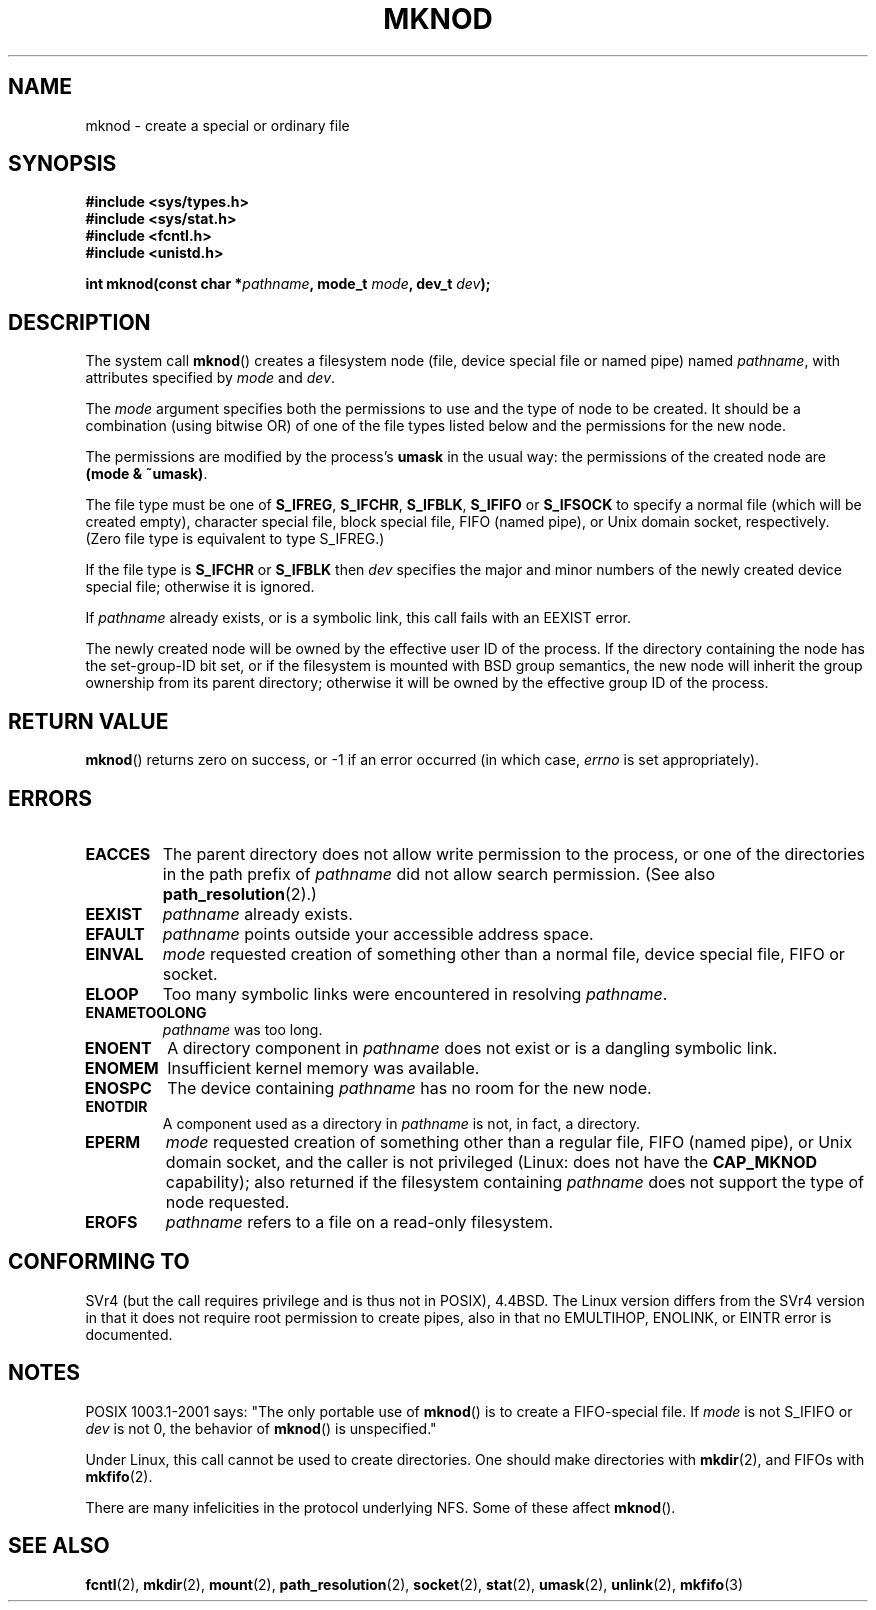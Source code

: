 .\" Hey Emacs! This file is -*- nroff -*- source.
.\"
.\" This manpage is Copyright (C) 1992 Drew Eckhardt;
.\"                               1993 Michael Haardt
.\"                               1993,1994 Ian Jackson.
.\" You may distribute it under the terms of the GNU General
.\" Public Licence. It comes with NO WARRANTY.
.\"
.\" Modified 1996-08-18 by urs
.\" Modified 2003-04-23 by Michael Kerrisk
.\" Modified 2004-06-23 by Michael Kerrisk <mtk-manpages@gmx.net>
.\"
.TH MKNOD 2 2004-06-23 "Linux 2.6.7" "Linux Programmer's Manual"
.SH NAME
mknod \- create a special or ordinary file
.SH SYNOPSIS
.nf
.B #include <sys/types.h>
.B #include <sys/stat.h>
.B #include <fcntl.h>
.B #include <unistd.h>
.sp
.BI "int mknod(const char *" pathname ", mode_t " mode ", dev_t " dev );
.fi
.SH DESCRIPTION
The system call
.BR mknod ()
creates a filesystem node (file, device special file or
named pipe) named
.IR pathname ,
with attributes specified by
.I mode
and
.IR dev .

The
.I mode
argument specifies both the permissions to use and the type of node
to be created.
It should be a combination (using bitwise OR) of one of the file types
listed below and the permissions for the new node.

The permissions are modified by the process's
.BR umask
in the usual way: the permissions of the created node are
.BR "(mode & ~umask)" .

The file type must be one of
.BR S_IFREG ,
.BR S_IFCHR ,
.BR S_IFBLK ,
.BR S_IFIFO
or
.BR S_IFSOCK
.\" (S_IFSOCK since Linux 1.2.4)
to specify a normal file (which will be created empty), character
special file, block special file, FIFO (named pipe), or Unix domain socket,
respectively.
(Zero file type is equivalent to type S_IFREG.)

If the file type is
.BR S_IFCHR " or " S_IFBLK
then
.I dev
specifies the major and minor numbers of the newly created device
special file; otherwise it is ignored.

If
.I pathname
already exists, or is a symbolic link, this call fails with an EEXIST error.

The newly created node will be owned by the effective user ID of the
process.  If the directory containing the node has the set-group-ID
bit set, or if the filesystem is mounted with BSD group semantics, the
new node will inherit the group ownership from its parent directory;
otherwise it will be owned by the effective group ID of the process.
.SH "RETURN VALUE"
.BR mknod ()
returns zero on success, or \-1 if an error occurred (in which case,
.I errno
is set appropriately).
.SH ERRORS
.TP
.B EACCES
The parent directory does not allow write permission to the process,
or one of the directories in the path prefix of
.IR pathname
did not allow search permission.
(See also
.BR path_resolution (2).)
.TP
.B EEXIST
.I pathname
already exists.
.TP
.B EFAULT
.IR pathname " points outside your accessible address space."
.TP
.B EINVAL
.I mode
requested creation of something other than a normal file, device
special file, FIFO or socket.
.TP
.B ELOOP
Too many symbolic links were encountered in resolving
.IR pathname .
.TP
.B ENAMETOOLONG
.IR pathname " was too long."
.TP
.B ENOENT
A directory component in
.I pathname
does not exist or is a dangling symbolic link.
.TP
.B ENOMEM
Insufficient kernel memory was available.
.TP
.B ENOSPC
The device containing
.I pathname
has no room for the new node.
.TP
.B ENOTDIR
A component used as a directory in
.I pathname
is not, in fact, a directory.
.TP
.B EPERM
.I mode
requested creation of something other than a regular file,
FIFO (named pipe), or Unix domain socket, and the caller
is not privileged (Linux: does not have the
.B CAP_MKNOD
capability);
.\" For Unix domain sockets and regular files, EPERM is only returned in
.\" Linux 2.2 and earlier; in Linux 2.4 and later, unprivileged can
.\" use mknod() to make these files.
also returned if the filesystem containing
.I pathname
does not support the type of node requested.
.TP
.B EROFS
.I pathname
refers to a file on a read-only filesystem.
.SH "CONFORMING TO"
SVr4 (but the call requires privilege and is thus not in POSIX),
4.4BSD.  The Linux version differs from the SVr4 version in that it
does not require root permission to create pipes, also in that no
EMULTIHOP, ENOLINK, or EINTR error is documented.
.SH NOTES
POSIX 1003.1-2001 says: "The only portable use of
.BR mknod ()
is to create a FIFO-special file. If
.I mode
is not S_IFIFO or
.I dev
is not 0, the behavior of
.BR mknod ()
is unspecified."

Under Linux, this call cannot be used to create directories.
One should make directories with
.BR mkdir (2),
and FIFOs with
.BR mkfifo (2).
.\" Unix domain sockets with .BR socket " (and " bind ),

There are many infelicities in the protocol underlying NFS.  Some
of these affect
.BR mknod ().
.SH "SEE ALSO"
.BR fcntl (2),
.BR mkdir (2),
.BR mount (2),
.BR path_resolution (2),
.BR socket (2),
.BR stat (2),
.BR umask (2),
.BR unlink (2),
.BR mkfifo (3)
